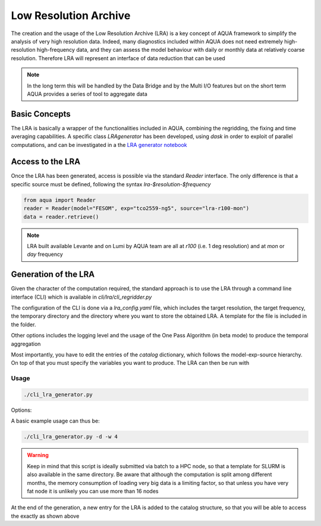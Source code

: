 Low Resolution Archive
======================


The creation and the usage of the Low Resolution Archive (LRA) is a key concept of AQUA framework to simplify
the analysis of very high resolution data. Indeed, many diagnostics included within AQUA does not need extremely
high-resolution high-frequency data, and they can assess the model behaviour with daily or monthly data at 
relatively coarse resolution. Therefore LRA will represent an interface of data reduction that can be used 

.. note ::

    In the long term this will be handled by the Data Bridge and by the Multi I/O features
    but on the short term AQUA  provides a series of tool to aggregate data

Basic Concepts
--------------

The LRA is basically a wrapper of the functionalities included in AQUA, combining the regridding, the fixing
and time averaging capabilities. A specific class `LRAgenerator` has been developed, using `dask` in order to exploit of parallel
computations, and can be investigated in a the `LRA generator notebook <https://github.com/oloapinivad/AQUA/blob/main/notebooks/lra/lra_generator.ipynb>`_

Access to the LRA
-----------------

Once the LRA has been generated, access is possible via the standard `Reader` interface.
The only difference is that a specific source must be defined, following the syntax `lra-$resolution-$frequency`

.. code-block:: python

    from aqua import Reader
    reader = Reader(model="FESOM", exp="tco2559-ng5", source="lra-r100-mon")
    data = reader.retrieve()


.. note ::

    LRA built available Levante and on Lumi by AQUA team are all at `r100` (i.e. 1 deg resolution) and at `mon` or `day` frequency

Generation of the LRA
---------------------

Given the character of the computation required, the standard approach is to use the LRA through a command line 
interface (CLI) which is available in `cli/lra/cli_regridder.py`

The configuration of the CLI is done via a `lra_config.yaml` file, which includes the target resolution, the target frequency,
the temporary directory and the directory where you want to store the obtained LRA. A template for the file is included in the folder.

Other options includes the logging level and the usage of the One Pass Algorithm (in beta mode)  to produce the temporal
aggregation

Most importantly, you have to edit the entries of the `catalog` dictionary, which follows the model-exp-source hierarchy.
On top of that you must specify the variables you want to produce. The LRA can then be run with


Usage
^^^^^

.. code-block:: python

    ./cli_lra_generator.py

Options: 

.. option:: -d, --definitive

    Run the code and produce the data (dry-run is missing)

.. option:: -f, --fixer

    Set up the Reader fixing capabilities (default: True)

.. option:: -w, --workers

    Set up the number of dask workers (default: 1)

.. option:: -l, --loglevel

    Set up the logging level.

.. option:: -c CONFIG, --config CONFIG

    Set up a specific configuration file (default: lra_config.yaml).

.. option:: -o, --overwrite

    Overwrite LRA existing data.



A basic example usage can thus be: 

.. code-block:: python

    ./cli_lra_generator.py -d -w 4


.. warning ::

    Keep in mind that this script is ideally submitted via batch to a HPC node, 
    so that a template for SLURM is also available in the same directory. 
    Be aware that although the computation is split among different months, the memory consumption of loading very big data
    is a limiting factor, so that unless you have very fat node it is unlikely you can use more than 16 nodes

At the end of the generation, a new entry for the LRA is added to the catalog structure, 
so that you will be able to access the exactly as shown above

